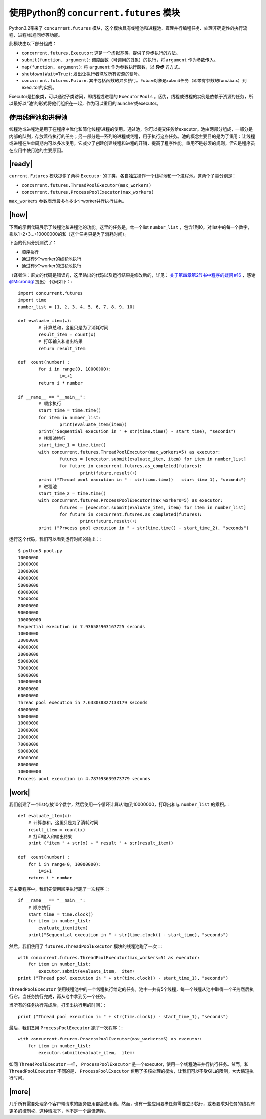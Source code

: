 使用Python的 ``concurrent.futures`` 模块
========================================

Python3.2带来了 ``concurrent.futures`` 模块，这个模块具有线程池和进程池、管理并行编程任务、处理非确定性的执行流程、进程/线程同步等功能。

此模块由以下部分组成：

- ``concurrent.futures.Executor``: 这是一个虚拟基类，提供了异步执行的方法。
- ``submit(function, argument)``: 调度函数（可调用的对象）的执行，将 ``argument`` 作为参数传入。
- ``map(function, argument)``: 将 ``argument`` 作为参数执行函数，以 **异步** 的方式。
- ``shutdown(Wait=True)``: 发出让执行者释放所有资源的信号。
- ``concurrent.futures.Future``: 其中包括函数的异步执行。Future对象是submit任务（即带有参数的functions）到executor的实例。

Executor是抽象类，可以通过子类访问，即线程或进程的 ``ExecutorPools`` 。因为，线程或进程的实例是依赖于资源的任务，所以最好以“池”的形式将他们组织在一起，作为可以重用的launcher或executor。

使用线程池和进程池
------------------

线程池或进程池是用于在程序中优化和简化线程/进程的使用。通过池，你可以提交任务给executor。池由两部分组成，一部分是内部的队列，存放着待执行的任务；另一部分是一系列的进程或线程，用于执行这些任务。池的概念主要目的是为了重用：让线程或进程在生命周期内可以多次使用。它减少了创建创建线程和进程的开销，提高了程序性能。重用不是必须的规则，但它是程序员在应用中使用池的主要原因。

.. image:: ../images/pooling-management.png

|ready|
-------

``current.Futures`` 模块提供了两种 ``Executor`` 的子类，各自独立操作一个线程池和一个进程池。这两个子类分别是：

- ``concurrent.futures.ThreadPoolExecutor(max_workers)``
- ``concurrent.futures.ProcessPoolExecutor(max_workers)``
 
``max_workers`` 参数表示最多有多少个worker并行执行任务。

|how|
-----

下面的示例代码展示了线程池和进程池的功能。这里的任务是，给一个list ``number_list`` ，包含1到10。对list中的每一个数字，乘以1+2+3...+10000000的和（这个任务只是为了消耗时间）。

下面的代码分别测试了：

- 顺序执行
- 通过有5个worker的线程池执行
- 通过有5个worker的进程池执行

（译者注：原文的代码是错误的，这里贴出的代码以及运行结果是修改后的，详见： `关于第四章第2节书中程序的疑问 #16 <https://github.com/laixintao/python-parallel-programming-cookbook-cn/issues/16>`_ ，感谢 `@Microndgt <https://github.com/Microndgt>`_ 提出）
代码如下：::

		import concurrent.futures
		import time
		number_list = [1, 2, 3, 4, 5, 6, 7, 8, 9, 10]

		def evaluate_item(x):
			# 计算总和，这里只是为了消耗时间
			result_item = count(x)
			# 打印输入和输出结果
			return result_item

		def  count(number) :
			for i in range(0, 10000000):
				i=i+1
			return i * number

		if __name__ == "__main__":
			# 顺序执行
			start_time = time.time()
			for item in number_list:
				print(evaluate_item(item))
			print("Sequential execution in " + str(time.time() - start_time), "seconds")
			# 线程池执行
			start_time_1 = time.time()
			with concurrent.futures.ThreadPoolExecutor(max_workers=5) as executor:
				futures = [executor.submit(evaluate_item, item) for item in number_list]
				for future in concurrent.futures.as_completed(futures):
					print(future.result())
			print ("Thread pool execution in " + str(time.time() - start_time_1), "seconds")
			# 进程池
			start_time_2 = time.time()
			with concurrent.futures.ProcessPoolExecutor(max_workers=5) as executor:
				futures = [executor.submit(evaluate_item, item) for item in number_list]
				for future in concurrent.futures.as_completed(futures):
					print(future.result())
			print ("Process pool execution in " + str(time.time() - start_time_2), "seconds")

运行这个代码，我们可以看到运行时间的输出：::

		$ python3 pool.py
		10000000
		20000000
		30000000
		40000000
		50000000
		60000000
		70000000
		80000000
		90000000
		100000000
		Sequential execution in 7.936585903167725 seconds
		10000000
		30000000
		40000000
		20000000
		50000000
		70000000
		90000000
		100000000
		80000000
		60000000
		Thread pool execution in 7.633088827133179 seconds
		40000000
		50000000
		10000000
		30000000
		20000000
		70000000
		90000000
		60000000
		80000000
		100000000
		Process pool execution in 4.787093639373779 seconds

|work|
------

我们创建了一个list存放10个数字，然后使用一个循环计算从1加到10000000，打印出和与 ``number_list`` 的乘积。::

        def evaluate_item(x):
            # 计算总和，这里只是为了消耗时间
            result_item = count(x)
            # 打印输入和输出结果
            print ("item " + str(x) + " result " + str(result_item))

        def  count(number) :
            for i in range(0, 10000000):
                i=i+1
            return i * number

在主要程序中，我们先使用顺序执行跑了一次程序：::


        if __name__ == "__main__":
            # 顺序执行
            start_time = time.clock()
            for item in number_list:
                evaluate_item(item)
            print("Sequential execution in " + str(time.clock() - start_time), "seconds")

然后，我们使用了 ``futures.ThreadPoolExecutor`` 模块的线程池跑了一次：::

    with concurrent.futures.ThreadPoolExecutor(max_workers=5) as executor:
        for item in number_list:
            executor.submit(evaluate_item,  item)
    print ("Thread pool execution in " + str(time.clock() - start_time_1), "seconds")

``ThreadPoolExecutor`` 使用线程池中的一个线程执行给定的任务。池中一共有5个线程，每一个线程从池中取得一个任务然后执行它。当任务执行完成，再从池中拿到另一个任务。

当所有的任务执行完成后，打印出执行用的时间：::

    print ("Thread pool execution in " + str(time.clock() - start_time_1), "seconds")

最后，我们又用 ``ProcessPoolExecutor`` 跑了一次程序：::

    with concurrent.futures.ProcessPoolExecutor(max_workers=5) as executor:
        for item in number_list:
            executor.submit(evaluate_item,  item)

如同 ``ThreadPoolExecutor`` 一样， ``ProcessPoolExecutor`` 是一个executor，使用一个线程池来并行执行任务。然而，和 ``ThreadPoolExecutor`` 不同的是， ``ProcessPoolExecutor`` 使用了多核处理的模块，让我们可以不受GIL的限制，大大缩短执行时间。

|more|
------

几乎所有需要处理多个客户端请求的服务应用都会使用池。然而，也有一些应用要求任务需要立即执行，或者要求对任务的线程有更多的控制权，这种情况下，池不是一个最佳选择。
